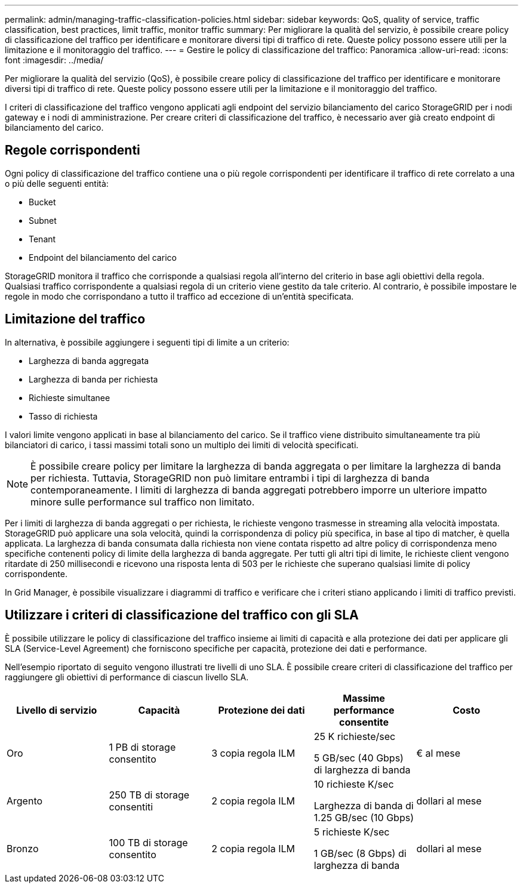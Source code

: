 ---
permalink: admin/managing-traffic-classification-policies.html 
sidebar: sidebar 
keywords: QoS, quality of service, traffic classification, best practices, limit traffic, monitor traffic 
summary: Per migliorare la qualità del servizio, è possibile creare policy di classificazione del traffico per identificare e monitorare diversi tipi di traffico di rete. Queste policy possono essere utili per la limitazione e il monitoraggio del traffico. 
---
= Gestire le policy di classificazione del traffico: Panoramica
:allow-uri-read: 
:icons: font
:imagesdir: ../media/


[role="lead"]
Per migliorare la qualità del servizio (QoS), è possibile creare policy di classificazione del traffico per identificare e monitorare diversi tipi di traffico di rete. Queste policy possono essere utili per la limitazione e il monitoraggio del traffico.

I criteri di classificazione del traffico vengono applicati agli endpoint del servizio bilanciamento del carico StorageGRID per i nodi gateway e i nodi di amministrazione. Per creare criteri di classificazione del traffico, è necessario aver già creato endpoint di bilanciamento del carico.



== Regole corrispondenti

Ogni policy di classificazione del traffico contiene una o più regole corrispondenti per identificare il traffico di rete correlato a una o più delle seguenti entità:

* Bucket
* Subnet
* Tenant
* Endpoint del bilanciamento del carico


StorageGRID monitora il traffico che corrisponde a qualsiasi regola all'interno del criterio in base agli obiettivi della regola. Qualsiasi traffico corrispondente a qualsiasi regola di un criterio viene gestito da tale criterio. Al contrario, è possibile impostare le regole in modo che corrispondano a tutto il traffico ad eccezione di un'entità specificata.



== Limitazione del traffico

In alternativa, è possibile aggiungere i seguenti tipi di limite a un criterio:

* Larghezza di banda aggregata
* Larghezza di banda per richiesta
* Richieste simultanee
* Tasso di richiesta


I valori limite vengono applicati in base al bilanciamento del carico. Se il traffico viene distribuito simultaneamente tra più bilanciatori di carico, i tassi massimi totali sono un multiplo dei limiti di velocità specificati.


NOTE: È possibile creare policy per limitare la larghezza di banda aggregata o per limitare la larghezza di banda per richiesta. Tuttavia, StorageGRID non può limitare entrambi i tipi di larghezza di banda contemporaneamente. I limiti di larghezza di banda aggregati potrebbero imporre un ulteriore impatto minore sulle performance sul traffico non limitato.

Per i limiti di larghezza di banda aggregati o per richiesta, le richieste vengono trasmesse in streaming alla velocità impostata. StorageGRID può applicare una sola velocità, quindi la corrispondenza di policy più specifica, in base al tipo di matcher, è quella applicata. La larghezza di banda consumata dalla richiesta non viene contata rispetto ad altre policy di corrispondenza meno specifiche contenenti policy di limite della larghezza di banda aggregate. Per tutti gli altri tipi di limite, le richieste client vengono ritardate di 250 millisecondi e ricevono una risposta lenta di 503 per le richieste che superano qualsiasi limite di policy corrispondente.

In Grid Manager, è possibile visualizzare i diagrammi di traffico e verificare che i criteri stiano applicando i limiti di traffico previsti.



== Utilizzare i criteri di classificazione del traffico con gli SLA

È possibile utilizzare le policy di classificazione del traffico insieme ai limiti di capacità e alla protezione dei dati per applicare gli SLA (Service-Level Agreement) che forniscono specifiche per capacità, protezione dei dati e performance.

Nell'esempio riportato di seguito vengono illustrati tre livelli di uno SLA. È possibile creare criteri di classificazione del traffico per raggiungere gli obiettivi di performance di ciascun livello SLA.

[cols="1a,1a,1a,1a,1a"]
|===
| Livello di servizio | Capacità | Protezione dei dati | Massime performance consentite | Costo 


 a| 
Oro
 a| 
1 PB di storage consentito
 a| 
3 copia regola ILM
 a| 
25 K richieste/sec

5 GB/sec (40 Gbps) di larghezza di banda
 a| 
€ al mese



 a| 
Argento
 a| 
250 TB di storage consentiti
 a| 
2 copia regola ILM
 a| 
10 richieste K/sec

Larghezza di banda di 1.25 GB/sec (10 Gbps)
 a| 
dollari al mese



 a| 
Bronzo
 a| 
100 TB di storage consentito
 a| 
2 copia regola ILM
 a| 
5 richieste K/sec

1 GB/sec (8 Gbps) di larghezza di banda
 a| 
dollari al mese

|===